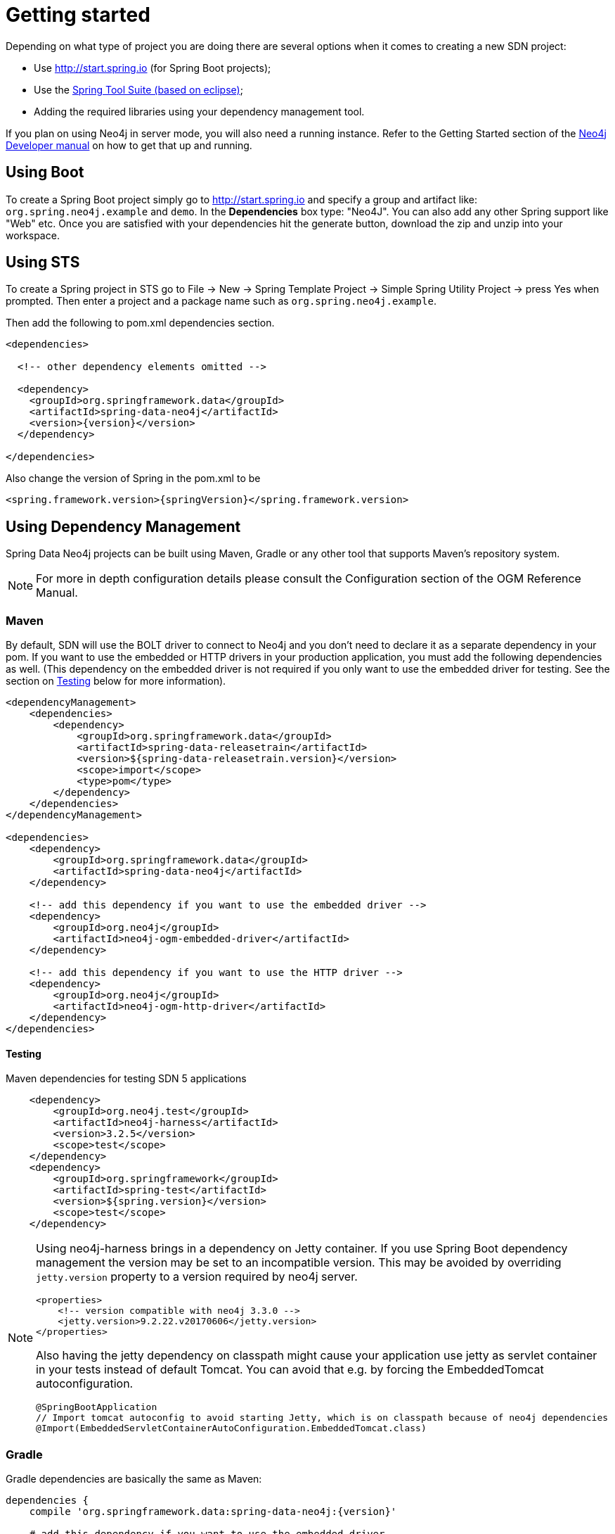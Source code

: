 [[reference.getting_started]]
= Getting started

Depending on what type of project you are doing there are several options when it comes to creating a new SDN project:

- Use http://start.spring.io (for Spring Boot projects);
- Use the https://spring.io/tools/sts[Spring Tool Suite (based on eclipse)];
- Adding the required libraries using your dependency management tool.


If you plan on using Neo4j in server mode, you will also need a running instance.  Refer to the Getting Started section of the http://neo4j.com/docs/developer-manual/current/get-started[Neo4j Developer manual] on
how to get that up and running.

== Using Boot

To create a Spring Boot project simply go to http://start.spring.io and specify a group and artifact like: `org.spring.neo4j.example` and `demo`.
In the ***Dependencies*** box type: "Neo4J".  You can also add any other Spring support like "Web" etc. Once you are satisfied with your dependencies
hit the generate button, download the zip and unzip into your workspace.


== Using STS

To create a Spring project in STS go to File → New → Spring Template Project → Simple Spring Utility Project → press Yes when prompted. Then enter a project and a package name such as `org.spring.neo4j.example`.

Then add the following to pom.xml dependencies section.

[source,xml]
----
<dependencies>

  <!-- other dependency elements omitted -->

  <dependency>
    <groupId>org.springframework.data</groupId>
    <artifactId>spring-data-neo4j</artifactId>
    <version>{version}</version>
  </dependency>

</dependencies>
----

Also change the version of Spring in the pom.xml to be

[source,xml]
----
<spring.framework.version>{springVersion}</spring.framework.version>
----



[[reference.getting_started.dependencies]]
== Using Dependency Management

Spring Data Neo4j projects can be built using Maven, Gradle or any other tool that supports Maven's repository system.

[NOTE]
For more in depth configuration details please consult the Configuration section of the OGM Reference Manual.

[[reference.getting_started.dependencies.maven]]
=== Maven

By default, SDN will use the BOLT driver to connect to Neo4j and you don't need to declare it as a separate dependency in your pom.
If you want to use the embedded or HTTP drivers in your production application, you must add the following dependencies as well.
(This dependency on the embedded driver is not required if you only want to use the embedded driver for testing.
See the section on <<reference.getting_started.dependencies.testing,Testing>> below for more information).



[source,xml]
----
<dependencyManagement>
    <dependencies>
        <dependency>
            <groupId>org.springframework.data</groupId>
            <artifactId>spring-data-releasetrain</artifactId>
            <version>${spring-data-releasetrain.version}</version>
            <scope>import</scope>
            <type>pom</type>
        </dependency>
    </dependencies>
</dependencyManagement>

<dependencies>
    <dependency>
        <groupId>org.springframework.data</groupId>
        <artifactId>spring-data-neo4j</artifactId>
    </dependency>

    <!-- add this dependency if you want to use the embedded driver -->
    <dependency>
        <groupId>org.neo4j</groupId>
        <artifactId>neo4j-ogm-embedded-driver</artifactId>
    </dependency>

    <!-- add this dependency if you want to use the HTTP driver -->
    <dependency>
        <groupId>org.neo4j</groupId>
        <artifactId>neo4j-ogm-http-driver</artifactId>
    </dependency>
</dependencies>
----


[[reference.getting_started.dependencies.testing]]
==== Testing

.Maven dependencies for testing SDN 5 applications
[source,xml]
----
    <dependency>
        <groupId>org.neo4j.test</groupId>
        <artifactId>neo4j-harness</artifactId>
        <version>3.2.5</version>
        <scope>test</scope>
    </dependency>
    <dependency>
        <groupId>org.springframework</groupId>
        <artifactId>spring-test</artifactId>
        <version>${spring.version}</version>
        <scope>test</scope>
    </dependency>
----

[NOTE]
====
Using neo4j-harness brings in a dependency on Jetty container.
If you use Spring Boot dependency management the version may be set to an incompatible version.
This may be avoided by overriding `jetty.version` property to a version required by neo4j server.
[source,xml]
----
<properties>
    <!-- version compatible with neo4j 3.3.0 -->
    <jetty.version>9.2.22.v20170606</jetty.version>
</properties>
----

Also having the jetty dependency on classpath might cause your application use jetty as servlet container in your tests
instead of default Tomcat. You can avoid that e.g. by forcing the EmbeddedTomcat autoconfiguration.

[source,java]
----
@SpringBootApplication
// Import tomcat autoconfig to avoid starting Jetty, which is on classpath because of neo4j dependencies
@Import(EmbeddedServletContainerAutoConfiguration.EmbeddedTomcat.class)
----
====

[[reference.getting_started.dependencies.gradle]]
=== Gradle

Gradle dependencies are basically the same as Maven:

[source,groovy]
----
dependencies {
    compile 'org.springframework.data:spring-data-neo4j:{version}'

    # add this dependency if you want to use the embedded driver
    compile 'org.neo4j:neo4j-ogm-embedded-driver:{ogm-version}'

    # add this dependency if you want to use the Http driver
    compile 'org.neo4j:neo4j-ogm-http-driver:{ogm-version}'

}
----

== Examples
There is an https://github.com/spring-projects/spring-data-examples[github repository with several examples] that you can download and play around with to get a feel for how the library works.


[[reference.getting_started.spring-configuration]]
== Configuration

Right now SDN only supports JavaConfig. There is no XML based support but this may change in future.

[NOTE]
For those not familiar with how to configure the Spring container using Java based bean metadata instead of XML based metadata see the high level introduction in the reference docs http://docs.spring.io/spring/docs/3.2.x/spring-framework-reference/html/new-in-3.0.html#new-java-configuration[here] as well as the detailed documentation http://docs.spring.io/spring/docs/4.2.9.RELEASE/spring-framework-reference/html/beans.html#beans-java-instantiating-container[here].


For most applications the following configuration is all that's needed to get up and running.


.Spring Data Neo4j repositories using JavaConfig
[source,java]
----
@Configuration
@EnableNeo4jRepositories(basePackages = "org.neo4j.example.repository")
@EnableTransactionManagement
public class MyConfiguration {

    @Bean
    public SessionFactory sessionFactory() {
        // with domain entity base package(s)
        return new SessionFactory(configuration(), "org.neo4j.example.domain");
    }

    @Bean
    public org.neo4j.ogm.config.Configuration configuration() {
        ConfigurationSource properties = new ClasspathConfigurationSource("ogm.properties");
        org.neo4j.ogm.config.Configuration configuration = new org.neo4j.ogm.config.Configuration.Builder(properties).build();
        return configuration;
    }

    @Bean
    public Neo4jTransactionManager transactionManager() {
        return new Neo4jTransactionManager(sessionFactory());
    }

}
----

Here we wire up a `SessionFactory` configured from defaults.  We can change these defaults by providing an `ogm.properties` file at the root of the
classpath or by passing in a `org.neo4j.ogm.config.Configuration` object.
The last infrastructure component declared here is the  Neo4jTransactionManager. We finally activate Spring Data Neo4j repositories using the @EnableNeo4jRepositories annotation. If no base package is configured it will use the one the configuration class resides in.

Note that you will have to activate `@EnableTransactionManagement` explicitly to get annotation based
configuration at facades working as well as define an instance of this `Neo4jTransactionManager` with the bean name `transactionManager`.
The example above assumes you are using component scanning.

To allow your query methods to be transactional simply use @Transactional at the repository interface you define.


[[reference.getting_started.driver]]
=== Driver Configuration

SDN provides support for connecting to Neo4j using different drivers.

The following drivers are available.

- Http driver
- Embedded driver
- Bolt driver

.Java Configuration

To configure the Driver programmatically, create a Configuration bean and pass it as the first argument to the `SessionFactory` constructor in your Spring configuration:

[source,java]
----
@Bean
public org.neo4j.ogm.config.Configuration configuration() {
    org.neo4j.ogm.config.Configuration configuration = new org.neo4j.ogm.config.Configuration.Builder()
            .uri("bolt://localhost")
            .credentials("user", "secret")
            .build();
    return configuration;
}


@Bean
public SessionFactory sessionFactory() {
    return new SessionFactory(configuration(), <packages> ); <1>
}
----
<1> `packages` is a list of java packages containing the annotated domain model.

Configuration can also be initialized from an external file like this.

[source,java]
----
@Bean
public org.neo4j.ogm.config.Configuration configuration() {
    ConfigurationSource properties = new ClasspathConfigurationSource("db.properties");
    return new org.neo4j.ogm.config.Configuration.Builder(properties).build();
}
----
where `db.properties` looks like
[source,properties]
----
URI=bolt://localhost
username=user
password=secret
connection.pool.size=... #see java driver doc
encryption.level=... #see java driver doc
trust.strategy=... #see java driver doc
trust.certificate.file=... #see java driver doc
connection.liveness.check.timeout=... #see java driver doc
verify.connection=... #see java driver doc
----

//TODO add configuration option with native driver

[NOTE]
The driver is automatically inferred from the URI scheme.

[NOTE]
To set up authentication, TLS or other advanced options please see the Configuration section of the OGM Reference.

[NOTE]
As of 4.2.0 the Neo4j OGM embedded driver no longer ships with the Neo4j kernel. Users are expected to provide this dependency through their dependency management system.



[[reference.getting_started.spring-configuration.boot]]
=== Spring Boot Applications

Spring Boot `2.0` works straight out of the box with Spring Data Neo4j `5.0.0`.

Update your Spring Boot Maven POM with the following.
You may need to add `<repositories>` depending on versioning (when using milestone or snapshot versions).

[source,xml]
----
    ...
    <dependencies>
        <dependency>
            <groupId>org.springframework.boot</groupId>
            <artifactId>spring-boot-starter-data-neo4j</artifactId>
        </dependency>
    </dependencies>
    ...
----

Then add to your Spring Boot configuration class these annotations:

[source,xml]
----
@EnableNeo4jRepositories("com.company.project.repository")
@EntityScan(basePackages = "com.company.project.domain")
----

==== Configuring Events with Boot

When defining a Spring `EventListener`. Simply defining a `@Bean` will automatically register it with the `SessionFactory`.

== Connecting to Neo4j

The `SessionFactory` is needed by SDN to create instances of `org.neo4j.ogm.session.Session` as required.
When constructed, it sets up the object-graph mapping metadata, which is then used across all `Session` objects that it creates.
As seen in the above example, the packages to scan for domain object metadata should be provided to the `SessionFactory` constructor.

There should typically be only one `SessionFactory` per application.

